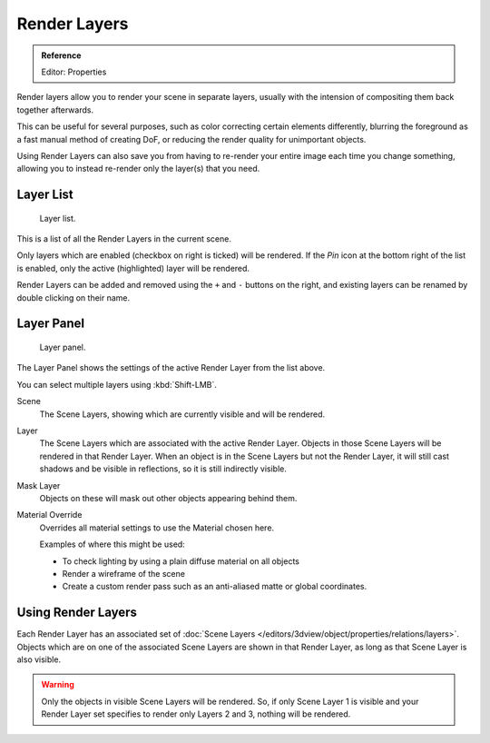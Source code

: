 
*************
Render Layers
*************

.. admonition:: Reference
   :class: refbox

   | Editor:    Properties


Render layers allow you to render your scene in separate layers,
usually with the intension of compositing them back together afterwards.

This can be useful for several purposes, such as color correcting certain elements differently,
blurring the foreground as a fast manual method of creating DoF,
or reducing the render quality for unimportant objects.

Using Render Layers can also save you from having to re-render your entire image each time you change something,
allowing you to instead re-render only the layer(s) that you need.


Layer List
==========

.. figure:: /images/render_post-processing_layer-list.png

   Layer list.

This is a list of all the Render Layers in the current scene.

Only layers which are enabled (checkbox on right is ticked) will be rendered.
If the *Pin* icon at the bottom right of the list is enabled, only the active (highlighted) layer will be rendered.

Render Layers can be added and removed using the ``+`` and ``-`` buttons on the right,
and existing layers can be renamed by double clicking on their name.


Layer Panel
===========

.. figure:: /images/render_post-processing_layer-panel.png

   Layer panel.

The Layer Panel shows the settings of the active Render Layer from the list above.

You can select multiple layers using :kbd:`Shift-LMB`.

Scene
   The Scene Layers, showing which are currently visible and will be rendered.
Layer
   The Scene Layers which are associated with the active Render Layer.
   Objects in those Scene Layers will be rendered in that Render Layer.
   When an object is in the Scene Layers but not the Render Layer,
   it will still cast shadows and be visible in reflections, so it is still indirectly visible.
Mask Layer
   Objects on these will mask out other objects appearing behind them.
Material Override
   Overrides all material settings to use the Material chosen here.

   Examples of where this might be used:

   - To check lighting by using a plain diffuse material on all objects
   - Render a wireframe of the scene
   - Create a custom render pass such as an anti-aliased matte or global coordinates.

.. seealso::

   Additional options shown in this panel are different for each render engine. See these options for:

   - :doc:`Blender Render </render/blender_render/layers>`
   - :doc:`Cycles </render/cycles/settings/passes>`


Using Render Layers
===================

Each Render Layer has an associated set of :doc:`Scene Layers </editors/3dview/object/properties/relations/layers>`.
Objects which are on one of the associated Scene Layers are shown in that Render Layer,
as long as that Scene Layer is also visible.


.. warning::

   Only the objects in visible Scene Layers will be rendered.
   So, if only Scene Layer 1 is visible and your Render Layer set specifies to render only Layers 2 and 3,
   nothing will be rendered.
